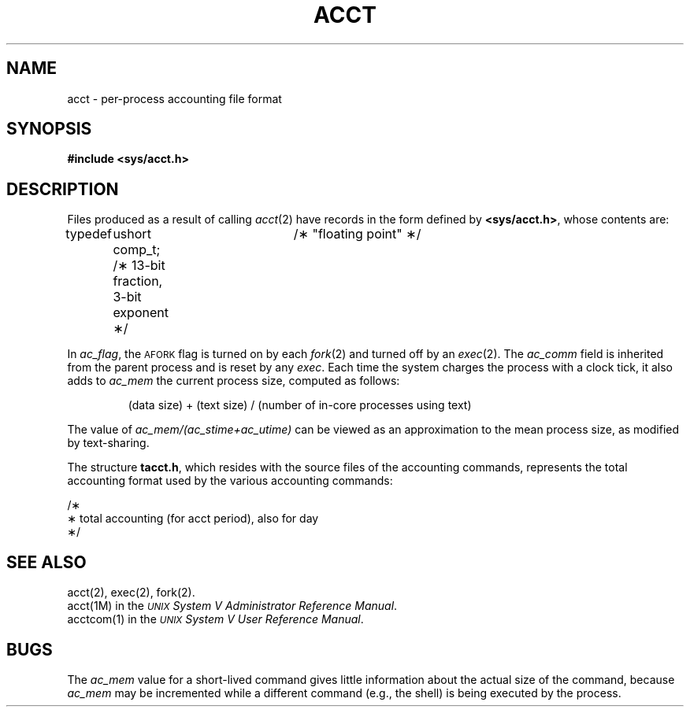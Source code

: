 '\" t
.TH ACCT 4
.SH NAME
acct \- per-process accounting file format
.SH SYNOPSIS
.B #include <sys/acct.h>
.SH DESCRIPTION
Files produced as a result of calling
.IR acct (2)
have records in the form defined by
.BR <sys/acct.h> ,
whose contents are:
.PP
.nf
.lg 0
typedef	ushort comp_t;	/\(** "floating point" \(**/
		/\(** 13-bit fraction, 3-bit exponent  \(**/

.TS
l1 l1 l1 l.
struct	acct
{
	char	ac_flag;	/\(** Accounting flag \(**/
	char	ac_stat;	/\(** Exit status \(**/
	ushort	ac_uid;		/\(** Accounting user ID \(**/
	ushort	ac_gid;		/\(** Accounting group ID \(**/
	dev_t	ac_tty;		/\(** control typewriter \(**/
	time_t	ac_btime;	/\(** Beginning time \(**/
	comp_t	ac_utime;	/\(** acctng user time in clock ticks \(**/
	comp_t	ac_stime;	/\(** acctng system time in clock ticks \(**/
	comp_t	ac_etime;	/\(** acctng elapsed time in clock ticks \(**/
	comp_t	ac_mem;	/\(** memory usage in clicks \(**/
	comp_t	ac_io;	/\(** chars trnsfrd by read/write \(**/
	comp_t	ac_rw;	/\(** number of block reads/writes \(**/
	char	ac_comm[8];	/\(** command name \(**/
};	

extern	struct	acct	acctbuf;
extern	struct	inode	\(**acctp;  /\(** inode of accounting file \(**/

#define	\s-1AFORK\s+1	01	/\(** has executed fork, but no exec \(**/
#define	\s-1ASU\s+1	02	/\(** used super-user privileges \(**/
#define	\s-1ACCTF\s+1	0300	/\(** record type: 00 = acct \(**/
.TE
.fi
.lg
.PP
In
.IR ac_flag ,
the
.SM AFORK
flag is turned on by each
.IR fork (2)
and turned off by an
.IR exec (2).
The
.I ac_comm\^
field is inherited from the parent process and
is reset by any
.IR exec .
Each time the system charges the process with a clock tick,
it also adds to
.I ac_mem\^
the current process size, computed as follows:
.IP
(data size) + (text size) / (number of in-core processes using text)
.PP
The value of
.I ac_mem\|/\|(ac_stime\|+\|ac_utime)
can be viewed as an approximation to the
mean process size, as modified by text-sharing.
.PP
.ne 20
The structure
.BR tacct.h ,
which resides with the source files of the accounting commands,
represents the total accounting format
used by the various accounting commands:
.PP
.nf
.lg 0
.br
.ne 16v
/\(**
 \(**  total accounting (for acct period), also for day
 \(**/
.TS
l1 l1 l1 l.

struct	tacct {
	uid_t	ta_uid;	/\(** userid \(**/
	char	ta_name[8];	/\(** login name \(**/
	float	ta_cpu[2];	/\(** cum. cpu time, p/np (mins) \(**/
	float	ta_kcore[2];	/\(** cum kcore-minutes, p/np \(**/
	float	ta_con[2];	/\(** cum. connect time, p/np, mins \(**/
	float	ta_du;	/\(** cum. disk usage \(**/
	long	ta_pc;	/\(** count of processes \(**/
	unsigned short	ta_sc;	/\(** count of login sessions \(**/
	unsigned short	ta_dc;	/\(** count of disk samples \(**/
	unsigned short	ta_fee;	/\(** fee for special services \(**/
};
.TE
.fi
.lg
.SH SEE ALSO
acct(2), exec(2), fork(2).
.br
acct(1M) in the
\f2\s-1UNIX\s+1 System V Administrator Reference Manual\fR.
.br
acctcom(1) in the
\f2\s-1\UNIX\s+1 System V User Reference Manual\fR.
.SH BUGS
The
.I ac_mem\^
value for a short-lived command gives little information about
the actual size of the command,
because
.I ac_mem\^
may be incremented while a different command
(e.g., the shell)
is being executed by the process.
.DT
.\"	%W% of %G%
